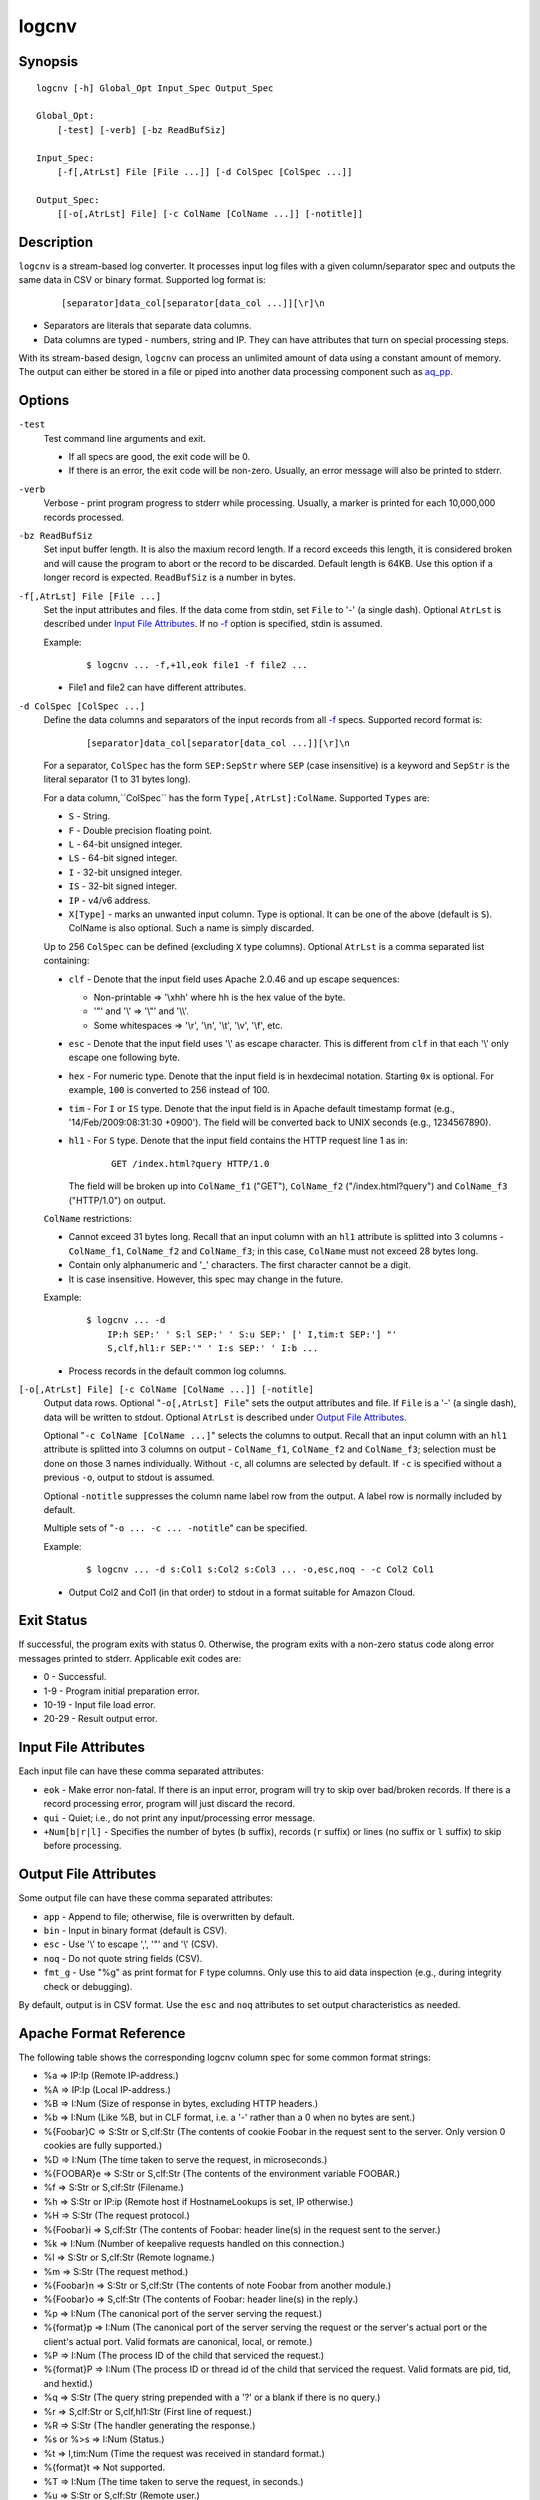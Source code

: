 ======
logcnv
======


Synopsis
========

::

  logcnv [-h] Global_Opt Input_Spec Output_Spec

  Global_Opt:
      [-test] [-verb] [-bz ReadBufSiz]

  Input_Spec:
      [-f[,AtrLst] File [File ...]] [-d ColSpec [ColSpec ...]]

  Output_Spec:
      [[-o[,AtrLst] File] [-c ColName [ColName ...]] [-notitle]]


Description
===========

``logcnv`` is a stream-based log converter.
It processes input log files with a given column/separator spec and
outputs the same data in CSV or binary format.
Supported log format is:

 ::

  [separator]data_col[separator[data_col ...]][\r]\n

* Separators are literals that separate data columns.
* Data columns are typed - numbers, string and IP.
  They can have attributes that turn on special processing steps.

With its stream-based design, ``logcnv`` can process an unlimited amount of
data using a constant amount of memory. The output can either be stored
in a file or piped into another data processing component such as `aq_pp <aq_pp.html>`_.


Options
=======

.. _`-test`:

``-test``
  Test command line arguments and exit.

  * If all specs are good, the exit code will be 0.
  * If there is an error, the exit code will be non-zero. Usually, an error
    message will also be printed to stderr.


.. _`-verb`:

``-verb``
  Verbose - print program progress to stderr while processing.
  Usually, a marker is printed for each 10,000,000 records processed.


.. _`-bz`:

``-bz ReadBufSiz``
  Set input buffer length.
  It is also the maxium record length. If a record exceeds this length, it is
  considered broken and will cause the program to abort or the record to be
  discarded.
  Default length is 64KB. Use this option if a longer record is expected.
  ``ReadBufSiz`` is a number in bytes.


.. _`-f`:

``-f[,AtrLst] File [File ...]``
  Set the input attributes and files.
  If the data come from stdin, set ``File`` to '-' (a single dash).
  Optional ``AtrLst`` is described under `Input File Attributes`_.
  If no `-f`_ option is specified, stdin is assumed.

  Example:

   ::

    $ logcnv ... -f,+1l,eok file1 -f file2 ...

  * File1 and file2 can have different attributes.


.. _`-d`:

``-d ColSpec [ColSpec ...]``
  Define the data columns and separators of the input records from all
  `-f`_ specs.
  Supported record format is:

   ::

    [separator]data_col[separator[data_col ...]][\r]\n

  For a separator, ``ColSpec`` has the form ``SEP:SepStr`` where ``SEP``
  (case insensitive) is a keyword and ``SepStr`` is the literal separator
  (1 to 31 bytes long).

  For a data column,``ColSpec`` has the form ``Type[,AtrLst]:ColName``.
  Supported ``Types`` are:

  * ``S`` - String.
  * ``F`` - Double precision floating point.
  * ``L`` - 64-bit unsigned integer.
  * ``LS`` - 64-bit signed integer.
  * ``I`` - 32-bit unsigned integer.
  * ``IS`` - 32-bit signed integer.
  * ``IP`` - v4/v6 address.
  * ``X[Type]`` - marks an unwanted input column.
    Type is optional. It can be one of the above (default is ``S``).
    ColName is also optional. Such a name is simply discarded.

  Up to 256 ``ColSpec`` can be defined (excluding ``X`` type columns).
  Optional ``AtrLst`` is a comma separated list containing:

  * ``clf`` - Denote that the input field uses Apache 2.0.46 and up escape
    sequences:

    * Non-printable => '\\xhh' where hh is the hex value of the byte.
    * '"' and '\\' => '\\"' and '\\\\'.
    * Some whitespaces => '\\r', '\\n', '\\t', '\\v', '\\f', etc.

  * ``esc`` - Denote that the input field uses '\\' as escape character.
    This is different from ``clf`` in that each '\\' only escape one
    following byte.
  * ``hex`` - For numeric type. Denote that the input field is in hexdecimal
    notation. Starting ``0x`` is optional. For example, ``100`` is
    converted to 256 instead of 100.
  * ``tim`` - For ``I`` or ``IS`` type. Denote that the input field is in
    Apache default timestamp format (e.g., '14/Feb/2009:08:31:30 +0900').
    The field will be converted back to UNIX seconds (e.g., 1234567890).
  * ``hl1`` - For ``S`` type. Denote that the input field contains the
    HTTP request line 1 as in:

     ::

      GET /index.html?query HTTP/1.0

    The field will be
    broken up into ``ColName_f1`` ("GET"), ``ColName_f2`` ("/index.html?query")
    and ``ColName_f3`` ("HTTP/1.0") on output.

  ``ColName`` restrictions:

  * Cannot exceed 31 bytes long.
    Recall that an input column with an ``hl1`` attribute is splitted into 3
    columns - ``ColName_f1``, ``ColName_f2`` and ``ColName_f3``;
    in this case, ``ColName`` must not exceed 28 bytes long.
  * Contain only alphanumeric and '_' characters. The first character
    cannot be a digit.
  * It is case insensitive. However, this spec may change in the future.

  Example:

   ::

    $ logcnv ... -d
        IP:h SEP:' ' S:l SEP:' ' S:u SEP:' [' I,tim:t SEP:'] "'
        S,clf,hl1:r SEP:'" ' I:s SEP:' ' I:b ...

  * Process records in the default common log columns.


.. _`-o`:

``[-o[,AtrLst] File] [-c ColName [ColName ...]] [-notitle]``
  Output data rows.
  Optional "``-o[,AtrLst] File``" sets the output attributes and file.
  If ``File`` is a '-' (a single dash), data will be written to stdout.
  Optional ``AtrLst`` is described under `Output File Attributes`_.

  Optional "``-c ColName [ColName ...]``" selects the columns to output.
  Recall that an input column with an ``hl1`` attribute is splitted into 3
  columns on output - ``ColName_f1``, ``ColName_f2`` and ``ColName_f3``;
  selection must be done on those 3 names individually.
  Without ``-c``, all columns are selected by default.
  If ``-c`` is specified without a previous ``-o``, output to stdout is
  assumed.

  Optional ``-notitle`` suppresses the column name label row from the output.
  A label row is normally included by default.

  Multiple sets of "``-o ... -c ... -notitle``" can be specified.

  Example:

   ::

    $ logcnv ... -d s:Col1 s:Col2 s:Col3 ... -o,esc,noq - -c Col2 Col1

  * Output Col2 and Col1 (in that order) to stdout in a format suitable for
    Amazon Cloud.


Exit Status
===========

If successful, the program exits with status 0. Otherwise, the program exits
with a non-zero status code along error messages printed to stderr.
Applicable exit codes are:

* 0 - Successful.
* 1-9 - Program initial preparation error.
* 10-19 - Input file load error.
* 20-29 - Result output error.


Input File Attributes
=====================

Each input file can have these comma separated attributes:

* ``eok`` - Make error non-fatal. If there is an input error, program will
  try to skip over bad/broken records. If there is a record processing error,
  program will just discard the record.
* ``qui`` - Quiet; i.e., do not print any input/processing error message.
* ``+Num[b|r|l]`` - Specifies the number of bytes (``b`` suffix), records (``r``
  suffix) or lines (no suffix or ``l`` suffix) to skip before processing.


Output File Attributes
======================

Some output file can have these comma separated attributes:

* ``app`` - Append to file; otherwise, file is overwritten by default.
* ``bin`` - Input in binary format (default is CSV).
* ``esc`` - Use '\\' to escape ',', '"' and '\\' (CSV).
* ``noq`` - Do not quote string fields (CSV).
* ``fmt_g`` - Use "%g" as print format for ``F`` type columns. Only use this
  to aid data inspection (e.g., during integrity check or debugging).

By default, output is in CSV format. Use the ``esc`` and ``noq`` attributes to
set output characteristics as needed.


Apache Format Reference
=======================

The following table shows the corresponding logcnv column spec for some
common format strings:

* %a => IP:Ip (Remote IP-address.)
* %A => IP:Ip (Local IP-address.)
* %B => I:Num (Size of response in bytes, excluding HTTP headers.)
* %b => I:Num (Like %B, but in CLF format, i.e. a '-' rather than a 0 when no
  bytes are sent.)
* %{Foobar}C => S:Str or S,clf:Str (The contents of cookie Foobar in the
  request sent to the server. Only version 0 cookies are fully supported.)
* %D => I:Num (The time taken to serve the request, in microseconds.)
* %{FOOBAR}e => S:Str or S,clf:Str (The contents of the environment variable
  FOOBAR.)
* %f => S:Str or S,clf:Str (Filename.)
* %h => S:Str or IP:ip (Remote host if HostnameLookups is set, IP otherwise.)
* %H => S:Str (The request protocol.)
* %{Foobar}i => S,clf:Str (The contents of Foobar: header line(s) in the
  request sent to the server.)
* %k => I:Num (Number of keepalive requests handled on this connection.)
* %l => S:Str or S,clf:Str (Remote logname.)
* %m => S:Str (The request method.)
* %{Foobar}n => S:Str or S,clf:Str (The contents of note Foobar from another
  module.)
* %{Foobar}o => S,clf:Str (The contents of Foobar: header line(s) in the reply.)
* %p => I:Num (The canonical port of the server serving the request.)
* %{format}p => I:Num (The canonical port of the server serving the request or
  the server's actual port or the client's actual port. Valid formats are
  canonical, local, or remote.)
* %P => I:Num (The process ID of the child that serviced the request.)
* %{format}P => I:Num (The process ID or thread id of the child that serviced
  the request. Valid formats are pid, tid, and hextid.)
* %q => S:Str (The query string prepended with a '?' or a blank if there is no
  query.)
* %r => S,clf:Str or S,clf,hl1:Str (First line of request.)
* %R => S:Str (The handler generating the response.)
* %s or %>s => I:Num (Status.)
* %t => I,tim:Num (Time the request was received in standard format.)
* %{format}t => Not supported.
* %T => I:Num (The time taken to serve the request, in seconds.)
* %u => S:Str or S,clf:Str (Remote user.)
* %U => S:Str (The URL path requested, not including any query string.)
* %v => S:Str (The canonical ServerName of the server serving the request.)
* %V => S:Str (The server name according to the UseCanonicalName setting.)
* %X => S:Str (Connection status when response is completed - 'X', '+' or '-'.)
* %I => I:Num (Bytes received, including request and headers.)
* %O => I:Num (Bytes sent, including headers.)

Separator specs must be added to complete the record description.
For example, consider this Common Log Format spec string:

 ::

  %h %l %u %t \"%r\" %>s %b

It can be represented by these column spec:

 ::

  IP:h SEP:' ' S:l SEP:' ' S:u SEP:' [' I,tim:t SEP:'] "'
  S,clf,hl1:r SEP:'" ' I:s SEP:' ' I:b


See Also
========

* `aq_pp <aq_pp.html>`_ - Record preprocessor
* `udbd <udbd.html>`_ - User (Bucket) Database server
* `aq_udb <aq_udb.html>`_ - Interface to Udb server

